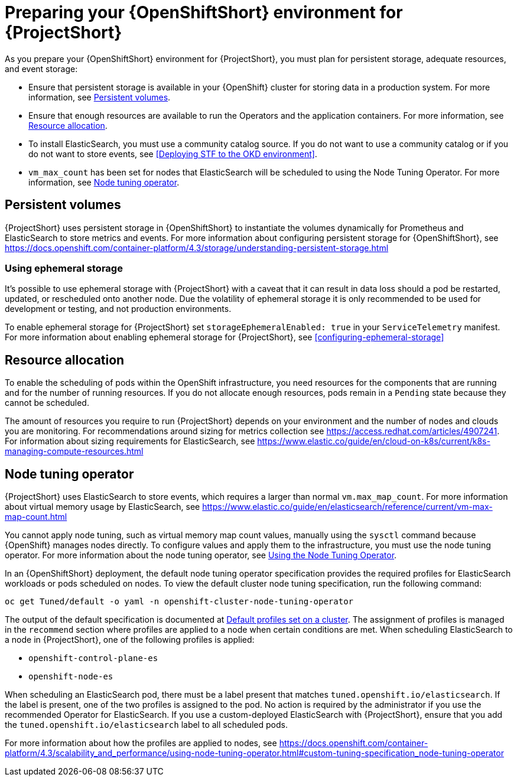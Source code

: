 // Module included in the following assemblies:
//
// <List assemblies here, each on a new line>

// This module can be included from assemblies using the following include statement:
// include::<path>/proc_preparing-your-openshift-environment-for-stf.adoc[leveloffset=+1]

// The file name and the ID are based on the module title. For example:
// * file name: proc_doing-procedure-a.adoc
// * ID: [id='proc_doing-procedure-a_{context}']
// * Title: = Doing procedure A
//
// The ID is used as an anchor for linking to the module. Avoid changing
// it after the module has been published to ensure existing links are not
// broken.
//
// The `context` attribute enables module reuse. Every module's ID includes
// {context}, which ensures that the module has a unique ID even if it is
// reused multiple times in a guide.
//
// Start the title with a verb, such as Creating or Create. See also
// _Wording of headings_ in _The IBM Style Guide_.
[id='preparing-your-openshift-environment-for-stf_{context}']
= Preparing your {OpenShiftShort} environment for {ProjectShort}

As you prepare your {OpenShiftShort} environment for {ProjectShort}, you must plan for persistent storage, adequate resources, and event storage:

* Ensure that persistent storage is available in your {OpenShift} cluster for storing data in a production system. For more information, see <<persistent-volumes>>.
* Ensure that enough resources are available to run the Operators and the application containers. For more information, see <<resource-allocation>>.
* To install ElasticSearch, you must use a community catalog source. If you do not want to use a community catalog or if you do not want to store events, see <<Deploying STF to the OKD environment>>.
* `vm_max_count` has been set for nodes that ElasticSearch will be scheduled to using the Node Tuning Operator. For more information, see <<node-tuning-operator>>.



[[persistent-volumes]]
== Persistent volumes

//This is a prerequisite.
//This is something you have to do as part of your planning for your OpenShift install.

{ProjectShort} uses persistent storage in {OpenShiftShort} to instantiate the volumes dynamically for Prometheus and ElasticSearch to store metrics and events. For more information about configuring persistent storage for {OpenShiftShort}, see https://docs.openshift.com/container-platform/4.3/storage/understanding-persistent-storage.html

[[ephemeral-storage]]
=== Using ephemeral storage

It's possible to use ephemeral storage with {ProjectShort} with a caveat that it can result in data loss should a pod be restarted, updated, or rescheduled onto another node. Due the volatility of ephemeral storage it is only recommended to be used for development or testing, and not production environments.

To enable ephemeral storage for {ProjectShort} set `storageEphemeralEnabled: true` in your `ServiceTelemetry` manifest. For more information about enabling ephemeral storage for {ProjectShort}, see <<configuring-ephemeral-storage>>

[[resource-allocation]]
== Resource allocation

//This is a prerequisite.
//This is something you have to do as part of your planning for your OpenShift install.

To enable the scheduling of pods within the OpenShift infrastructure, you need resources for the components that are running and for the number of running resources. If you do not allocate enough resources, pods remain in a `Pending` state because they cannot be scheduled.

The amount of resources you require to run {ProjectShort} depends on your environment and the number of nodes and clouds you are monitoring. For recommendations around sizing for metrics collection see https://access.redhat.com/articles/4907241. For information about sizing requirements for ElasticSearch, see https://www.elastic.co/guide/en/cloud-on-k8s/current/k8s-managing-compute-resources.html

[[node-tuning-operator]]
== Node tuning operator

//vm_max_count is set by default.  If you're using Opensift 4.3 don't worry. By default, it will work. If you created other types of OpenShift nodes, those nodes get listed in an inventory in OS. This has metadata, for example, what type of node is this. When you scehdule an ES process on the node, it has metata, the lable says I'm an ES. When you put that lable, OS says you're scheduling a process with this label, and when that process is scheduled on to a node, I need to adjust something on a machine. this is automatic.  When the label is present, OpenShift takes care of it.

{ProjectShort} uses ElasticSearch to store events, which requires a larger than normal `vm.max_map_count`. For more information about virtual memory usage by ElasticSearch, see https://www.elastic.co/guide/en/elasticsearch/reference/current/vm-max-map-count.html

You cannot apply node tuning, such as virtual memory map count values, manually using the `sysctl` command because {OpenShift} manages nodes directly. To configure values and apply them to the infrastructure, you must use the node tuning operator. For more information about the node tuning operator, see https://docs.openshift.com/container-platform/4.3/scalability_and_performance/using-node-tuning-operator.html[Using the Node Tuning Operator].

In an {OpenShiftShort} deployment, the default node tuning operator specification provides the required profiles for ElasticSearch workloads or pods scheduled on nodes. To view the default cluster node tuning specification, run the following command:

----
oc get Tuned/default -o yaml -n openshift-cluster-node-tuning-operator
----

The output of the default specification is documented at https://docs.openshift.com/container-platform/4.3/scalability_and_performance/using-node-tuning-operator.html#custom-tuning-default-profiles-set_node-tuning-operator[Default profiles set on a cluster]. The assignment of profiles is managed in the `recommend` section where profiles are applied to a node when certain conditions are met. When scheduling ElasticSearch to a node in {ProjectShort}, one of the following profiles is applied:

* `openshift-control-plane-es`
* `openshift-node-es`

When scheduling an ElasticSearch pod, there must be a label present that matches `tuned.openshift.io/elasticsearch`. If the label is present, one of the two profiles is assigned to the pod. No action is required by the administrator if you use the recommended Operator for ElasticSearch. If you use a custom-deployed ElasticSearch with {ProjectShort}, ensure that you add the `tuned.openshift.io/elasticsearch` label to all scheduled pods.

For more information about how the profiles are applied to nodes, see https://docs.openshift.com/container-platform/4.3/scalability_and_performance/using-node-tuning-operator.html#custom-tuning-specification_node-tuning-operator
